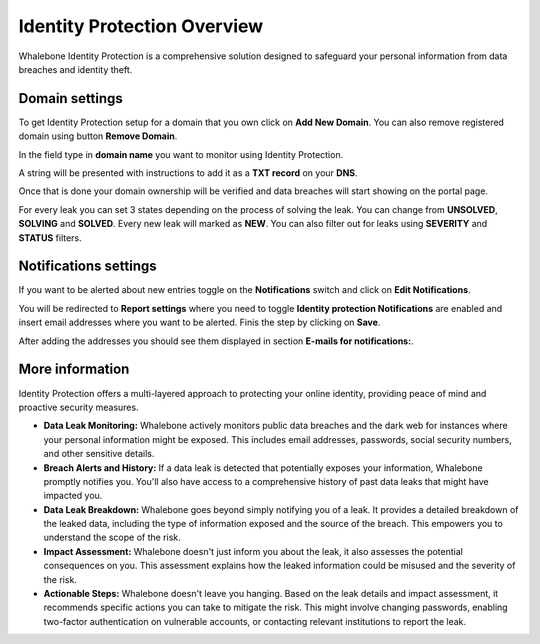 ****************************
Identity Protection Overview
****************************
Whalebone Identity Protection is a comprehensive solution designed to safeguard your personal information from data breaches and identity theft.

.. image:: ./img/idp_1.png
    :align: center


Domain settings
===============

To get Identity Protection setup for a domain that you own click on **Add New Domain**. You can also remove registered domain using button **Remove Domain**.

.. image:: ./img/idp_2.png
    :align: center

In the field type in **domain name** you want to monitor using Identity Protection.

.. image:: ./img/idp_3.png
    :align: center

A string will be presented with instructions to add it as a **TXT record** on your **DNS**.

.. image:: ./img/idp_4.png
    :align: center

Once that is done your domain ownership will be verified and data breaches will start showing on the portal page.

.. image:: ./img/idp_5.png
    :align: center

For every leak you can set 3 states depending on the process of solving the leak. You can change from **UNSOLVED**, **SOLVING** and **SOLVED**. Every new leak will marked as **NEW**. You can also filter out for leaks using **SEVERITY** and **STATUS** filters. 

Notifications settings
======================
If you want to be alerted about new entries toggle on the **Notifications** switch and click on **Edit Notifications**.

.. image:: ./img/idp_6.png
    :align: center

You will be redirected to **Report settings** where you need to toggle **Identity protection Notifications** are enabled and insert email addresses where you want to be alerted. Finis the step by clicking on **Save**.

.. image:: ./img/idp_7.png
    :align: center

After adding the addresses you should see them displayed in section **E-mails for notifications:**.

.. image:: ./img/idp_8.png
    :align: center

More information
================

Identity Protection offers a multi-layered approach to protecting your online identity, providing peace of mind and proactive security measures.

* **Data Leak Monitoring:** Whalebone actively monitors public data breaches and the dark web for instances where your personal information might be exposed. This includes email addresses, passwords, social security numbers, and other sensitive details.
* **Breach Alerts and History:** If a data leak is detected that potentially exposes your information, Whalebone promptly notifies you. You'll also have access to a comprehensive history of past data leaks that might have impacted you.
* **Data Leak Breakdown:** Whalebone goes beyond simply notifying you of a leak. It provides a detailed breakdown of the leaked data, including the type of information exposed and the source of the breach. This empowers you to understand the scope of the risk.
* **Impact Assessment:** Whalebone doesn't just inform you about the leak, it also assesses the potential consequences on you. This assessment explains how the leaked information could be misused and the severity of the risk.
* **Actionable Steps:** Whalebone doesn't leave you hanging. Based on the leak details and impact assessment, it recommends specific actions you can take to mitigate the risk. This might involve changing passwords, enabling two-factor authentication on vulnerable accounts, or contacting relevant institutions to report the leak.

